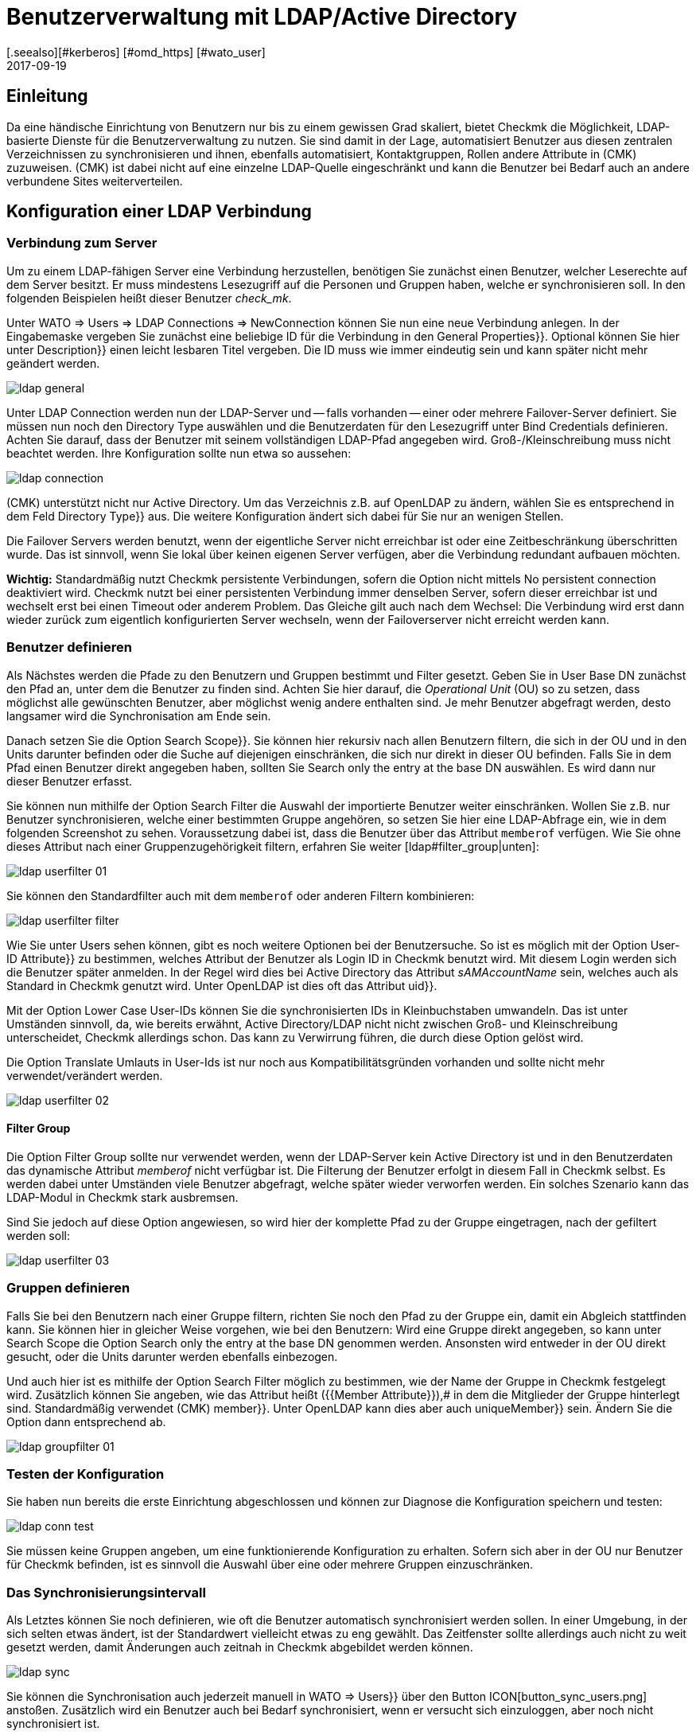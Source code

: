 = Benutzerverwaltung mit LDAP/Active Directory
:revdate: 2017-09-19
:title: Checkmk an LDAP oder AD anbinden
:description: Benutzer und Kontakgruppen können auch über LDAP oder Microsofts Active Directory synchronisiert werden. Dieses Feature wird in diesem Artikel beschrieben.
[.seealso][#kerberos] [#omd_https] [#wato_user]

== Einleitung

Da eine händische Einrichtung von Benutzern nur bis zu einem gewissen Grad
skaliert, bietet Checkmk die Möglichkeit, LDAP-basierte Dienste für die
Benutzerverwaltung zu nutzen. Sie sind damit in der Lage, automatisiert
Benutzer aus diesen zentralen Verzeichnissen zu synchronisieren und
ihnen, ebenfalls automatisiert, Kontaktgruppen, Rollen andere Attribute in
(CMK) zuzuweisen. (CMK) ist dabei nicht auf eine einzelne LDAP-Quelle
eingeschränkt und kann die Benutzer bei Bedarf auch an andere verbundene
Sites weiterverteilen.


[#connect]
== Konfiguration einer LDAP Verbindung

=== Verbindung zum Server

Um zu einem LDAP-fähigen Server eine Verbindung herzustellen, benötigen
Sie zunächst einen Benutzer, welcher Leserechte auf dem Server besitzt. Er
muss mindestens Lesezugriff auf die Personen und Gruppen haben, welche er
synchronisieren soll. In den folgenden Beispielen heißt dieser Benutzer
_check_mk_.

Unter [.guihints]#WATO => Users => LDAP Connections => NewConnection# können Sie nun eine neue
Verbindung anlegen. In der Eingabemaske vergeben Sie zunächst eine beliebige [.guihints]#ID# für
die Verbindung in
den [.guihints]#General Properties}}.# Optional können Sie hier unter [.guihints]#Description}}# 
einen leicht lesbaren Titel vergeben. Die [.guihints]#ID# muss wie immer eindeutig
sein und kann später nicht mehr geändert werden.

image::bilder/ldap_general.png[]

Unter [.guihints]#LDAP Connection# werden nun der LDAP-Server und -- falls vorhanden --
einer oder mehrere Failover-Server definiert. Sie müssen nun noch den
[.guihints]#Directory Type# auswählen und die Benutzerdaten für den Lesezugriff
unter [.guihints]#Bind Credentials# definieren. Achten Sie darauf, dass der Benutzer
mit seinem vollständigen LDAP-Pfad angegeben wird. Groß-/Kleinschreibung
muss nicht beachtet werden. Ihre Konfiguration sollte nun etwa so aussehen:

image::bilder/ldap_connection.png[]

(CMK) unterstützt nicht nur Active Directory. Um das Verzeichnis z.B. auf
OpenLDAP zu ändern, wählen Sie es entsprechend in dem Feld [.guihints]#Directory Type}}# 
aus. Die weitere Konfiguration ändert sich dabei für Sie nur an
wenigen Stellen.

Die [.guihints]#Failover Servers# werden benutzt, wenn der eigentliche Server
nicht erreichbar ist oder eine Zeitbeschränkung überschritten wurde. Das
ist sinnvoll, wenn Sie lokal über keinen eigenen Server verfügen, aber
die Verbindung redundant aufbauen möchten.

*Wichtig:* Standardmäßig nutzt Checkmk persistente Verbindungen,
sofern die Option nicht mittels [.guihints]#No persistent connection# deaktiviert
wird. Checkmk nutzt bei einer persistenten Verbindung immer denselben Server,
sofern dieser erreichbar ist und wechselt erst bei einen Timeout oder anderem
Problem. Das Gleiche gilt auch nach dem Wechsel: Die Verbindung wird erst
dann wieder zurück zum eigentlich konfigurierten Server wechseln,
wenn der Failoverserver nicht erreicht werden kann.


[#user_filter]
=== Benutzer definieren

Als Nächstes werden die Pfade zu den Benutzern und Gruppen bestimmt und Filter
gesetzt. Geben Sie in [.guihints]#User Base DN# zunächst den Pfad an, unter dem die
Benutzer zu finden sind. Achten Sie hier darauf, die _Operational
Unit_ (OU) so zu setzen, dass möglichst alle gewünschten Benutzer, aber
möglichst wenig andere enthalten sind. Je mehr Benutzer abgefragt
werden, desto langsamer wird die Synchronisation am Ende sein.

Danach setzen Sie die Option [.guihints]#Search Scope}}.# Sie können hier rekursiv
nach allen Benutzern filtern, die sich in der OU und in den Units darunter
befinden oder die Suche auf diejenigen einschränken, die sich nur direkt in
dieser OU befinden. Falls Sie in dem Pfad einen Benutzer direkt angegeben
haben, sollten Sie [.guihints]#Search only the entry at the base DN# auswählen. Es
wird dann nur dieser Benutzer erfasst.

Sie können nun mithilfe der Option [.guihints]#Search Filter# die Auswahl der
importierte Benutzer weiter einschränken. Wollen Sie z.B. nur Benutzer
synchronisieren, welche einer bestimmten Gruppe angehören, so setzen
Sie hier eine LDAP-Abfrage ein, wie in dem folgenden Screenshot zu
sehen. Voraussetzung dabei ist, dass die Benutzer über das Attribut
`memberof` verfügen. Wie Sie ohne dieses Attribut nach einer
Gruppenzugehörigkeit filtern, erfahren Sie weiter [ldap#filter_group|unten]:

image::bilder/ldap_userfilter_01.png[]

Sie können den Standardfilter auch mit dem `memberof` oder anderen
Filtern kombinieren:

image::bilder/ldap_userfilter_filter.png[]

Wie Sie unter [.guihints]#Users# sehen können, gibt es noch weitere Optionen bei
der Benutzersuche. So ist es möglich mit der Option [.guihints]#User-ID Attribute}}# 
zu bestimmen, welches Attribut der Benutzer als Login ID in Checkmk benutzt
wird. Mit diesem Login werden sich die Benutzer später anmelden. In der
Regel wird dies bei Active Directory das Attribut _sAMAccountName_ sein,
welches auch als Standard in Checkmk genutzt wird. Unter OpenLDAP ist dies
oft das Attribut [.guihints]#uid}}.# 

Mit der Option [.guihints]#Lower Case User-IDs# können Sie die synchronisierten
IDs in Kleinbuchstaben umwandeln. Das ist unter Umständen sinnvoll,
da, wie bereits erwähnt, Active Directory/LDAP nicht nicht zwischen
Groß- und Kleinschreibung unterscheidet, Checkmk allerdings
schon. Das kann zu Verwirrung führen, die durch diese Option gelöst wird.

Die Option [.guihints]#Translate Umlauts in User-Ids# ist nur noch aus
Kompatibilitätsgründen vorhanden und sollte nicht mehr verwendet/verändert
werden.

image::bilder/ldap_userfilter_02.png[]


[#filter_group]
==== Filter Group

Die Option [.guihints]#Filter Group# sollte nur verwendet werden, wenn der LDAP-Server
kein Active Directory ist und in den Benutzerdaten das dynamische Attribut
_memberof_ nicht verfügbar ist. Die Filterung der Benutzer erfolgt
in diesem Fall in Checkmk selbst. Es werden dabei unter Umständen viele
Benutzer abgefragt, welche später wieder verworfen werden. Ein
solches Szenario kann das LDAP-Modul in Checkmk stark ausbremsen.

Sind Sie jedoch auf diese Option angewiesen, so wird hier der komplette Pfad
zu der Gruppe eingetragen, nach der gefiltert werden soll:

image::bilder/ldap_userfilter_03.png[]


[#groupfilter]
=== Gruppen definieren

Falls Sie bei den Benutzern nach einer Gruppe filtern, richten Sie noch den
Pfad zu der Gruppe ein, damit ein Abgleich stattfinden kann. Sie können
hier in gleicher Weise vorgehen, wie bei den Benutzern: Wird eine Gruppe
direkt angegeben, so kann unter [.guihints]#Search Scope# die Option
[.guihints]#Search only the entry at the base DN# genommen werden. Ansonsten wird
entweder in der OU direkt gesucht, oder die Units darunter werden ebenfalls einbezogen.

Und auch hier ist es mithilfe der Option [.guihints]#Search Filter# möglich zu
bestimmen, wie der Name der Gruppe in Checkmk festgelegt wird. Zusätzlich
können Sie angeben, wie das Attribut heißt ({{Member Attribute}}),# in
dem die Mitglieder der Gruppe hinterlegt sind. Standardmäßig verwendet
(CMK) [.guihints]#member}}.# Unter OpenLDAP kann dies aber auch [.guihints]#uniqueMember}}# 
sein. Ändern Sie die Option dann entsprechend ab.

image::bilder/ldap_groupfilter_01.png[]


[#config_test]
=== Testen der Konfiguration

Sie haben nun bereits die erste Einrichtung abgeschlossen und können zur
Diagnose die Konfiguration speichern und testen:

image::bilder/ldap_conn_test.png[]

Sie müssen keine Gruppen angeben, um eine funktionierende Konfiguration zu
erhalten. Sofern sich aber in der OU nur Benutzer für Checkmk befinden,
ist es sinnvoll die Auswahl über eine oder mehrere Gruppen einzuschränken.


===  Das Synchronisierungsintervall

Als Letztes können Sie noch definieren, wie oft die Benutzer automatisch
synchronisiert werden sollen. In einer Umgebung, in der sich selten etwas ändert,
ist der Standardwert vielleicht etwas zu eng gewählt. Das Zeitfenster
sollte allerdings auch nicht zu weit gesetzt werden, damit Änderungen
auch zeitnah in Checkmk abgebildet werden können.

image::bilder/ldap_sync.png[]

Sie können die Synchronisation auch jederzeit manuell in [.guihints]#WATO => Users}}# 
über den Button ICON[button_sync_users.png] anstoßen. Zusätzlich wird ein
Benutzer auch bei Bedarf synchronisiert, wenn er versucht sich einzuloggen,
aber noch nicht synchronisiert ist.


== Automatische Zuordnung von Attributen

[#contact_groups]
=== Kontaktgruppen

Es bringt leider nichts alle Benutzer automatisch anzulegen, wenn man
diese danach manuell den Kontaktgruppen zuordnen muss. Checkmk bietet die
Möglichkeit, die Gruppen des LDAP-Servers zu nutzen, um eine Zuordnung
zu den Kontaktgruppen zu ermöglichen. Aktivieren Sie dafür die Option
[.guihints]#Attribute Sync Plugins => ContactgroupMembership}}:# 

image::bilder/ldap_attribute_contact.png[]

Damit eine Zuordnung klappt, muss der Name (cn) der Gruppe auf dem
LDAP-Server identisch mit dem in Checkmk sein, das heißt, die Kontaktgruppe
_oracle_admins_ wird nur korrekt einem Benutzer zugeordnet, wenn dieser
auch im LDAP in der Gruppe _oracle_admins_ ist. Ist er stattdessen
in der Gruppe _oracle-admins_ oder _ORACLE_admins_, so wird die
Zuordnung nicht funktionieren. Achten Sie also auf die korrekte Schreibweise,
falls es an dieser Stelle zu Problemen kommt.

[#nested_groups]
==== Nested Groups

(CMK) bietet -- im Moment nur für Active Directory -- die Möglichkeit,
auch vererbte Gruppen zu nutzen. Aktivieren Sie diese Option, wenn z.B. Ihr
Benutzer in der Gruppe _oracle_admins_ ist und diese Gruppe wiederum
Mitglied in _cmk-user_ .

==== Gruppen aus anderen Verbindungen

Wenn in Checkmk mehrere LDAP-Verbindungen eingerichtet wurden, können
Sie auch Gruppen aus anderen Quellen benutzen, um eine Zuordnung zu
ermöglichen. Das kann sinnvoll sein, wenn Sie eine allgemeine Verbindung
konfiguriert haben und in den anderen nur auf bestimmte Gruppen filtern.

=== Rollen

Auch die Rollen sind in einer ähnlichen Weise automatisch zuordenbar,
und die Funktion [ldap#nested_groups|Nested Groups] kann hier ebenfalls
genutzt werden. Für jede Rolle können eine oder mehrere Gruppen
definiert werden. Wählen Sie dafür die Rolle aus, zu der Sie eine
Verknüpfung einrichten wollen und geben Sie den vollständigen Pfad zu
der Gruppe an. Standardmäßig wird in den Gruppen gesucht, welche vom
[ldap#groupfilter|Gruppenfilter] gefunden wurden. Sie können aber auch andere
Verbindungen und die darüber gefundenen Gruppen nutzen.
Wählen Sie dafür in dem Dropdown-Menü die entsprechende Verbindung aus.

image::bilder/ldap_roles.png[]

Alle Benutzer aus der angegebenen Gruppe werden nun der
Rolle [.guihints]#Administrator# zugeordnet, sofern Sie durch den
[ldap#user_filter|Benutzerfilter] auch synchronisiert werden. Wie Sie in
dem Screenshot sehen können, können Sie auch selbst konfigurierte Rollen
auswählen und mit Gruppen aus dem LDAP verknüpfen.


[#other_attr]
=== Weitere Attribute

Für die Synchronisation von weiteren Benutzerinformationen braucht es in der
Regel nur die die Aktivierung des jeweiligen Plugins unter [.guihints]#Attribute Sync Plugins}}# 
und eventuell der Angabe des Attributs, welches die Information
bereitstellt. Nachfolgend eine Tabelle der Plugins, genutzen Attributen
(wenn nicht manuell gesetzt) und Kurzbeschreibungen:

[cols=35,55, options="header"]
|===


|Plugin
|Attribut
|Beschreibung


|{{Alias}}
|cn
|Normalerweise der Vor- und Nachname des Benutzers


|{{Authentication Expiration}}
|pwdlastset
|Wann ein Benutzer ausgeloggt oder gesperrt wird


|{{Email address}}
|mail
|Die Email Adresse des Benutzers


|{{Pager}}
|mobile
|Eine hinterlegte Telefon-/Pagernummer


|{{Disable Notifications}}
|start_url
|Deaktiviert *alle* Benachrichtungen an den Benutzer


|{{Start-URL to display in main frame}}
|start_url
|Welche View im rechten Frame angezeigt werden soll


|{{Visibility of Hosts/Services}}
|start_url
|Nur Hosts/Services anzeigen, für die man Kontakt ist

|===


[#distr_wato]
== LDAP in verteilten Umgebungen

Bei der Einrichtung einer [distributed_monitoring|verteilten Umgebung] mit einer
[distributed_monitoring#distr_wato|zentralen Konfiguration] können
Sie bestimmen, ob und welche LDAP-Verbindungen von der Slave Site aus
synchronisiert werden sollen. Wenn Sie nichts ändern, wird der Slave alle
Benutzer aus den konfigurierten Verbindungen selbst synchronisieren. Auf diese
Weise werden Änderungen automatisch auf jeder Site innerhalb des definierten
Intervalls abgebildet und müssen nicht erst vom Master zum Slave kopiert
werden. Sie können die Synchronisation aber auch auf bestimmte Verbindungen
einschränken oder ganz abschalten. In letzterem Fall werden die Benutzer
auf dem Master aus den LDAP-Verbindungen abgerufen und bei einem
[.guihints]#Activate Changes# auf die Slave Sites kopiert.

Sie können die Einstellungen in [.guihints]#WATO => Distributed Monitoring# bei den
Eigenschaften einer Verbindung unter [.guihints]#Configuration Replication (Distributed WATO)}}# 
konfigurieren. Hier ein Beispiel, bei dem die oben eingerichtete
Verbindung ausgewählt wird.:

image::bilder/ldap_distributed.png[]

Bis einschließlich Version VERSION[1.2.8] galt die zuletzt
beschriebene Option (Synchronisation nur auf dem Master) als das
Standardverhalten. Es konnte unter
[.guihints]#WATO => Global Settings => UserManagement => AutomaticUser Synchronization# geändert werden, aber
eine Einschränkung auf bestimmte LDAP-Verbindungen war hier noch nicht
möglich. Wenn Sie diese Einstellung verändert und ein Update auf die Version
VERSION[1.4.0] durchgeführt haben, werden sie an
dem neuen Ort übernommen.


[#ssl]
== LDAP mit SSL absichern

Um die LDAP-Verbindung mit SSL abzusichern, aktivieren Sie lediglich in
den Verbindungsdaten das Häkchen [.guihints]#Use SSL# und passen noch
den [.guihints]#TCP Port# an (bei LDAP über SSL üblicherweise `636`).
Sofern der oder die LDAP-Server ein Zertifikat nutzen,
welches von einer vertrauenswürdigen Zertifizierungstelle signiert wurde,
ist damit bereits alles Nötige getan, um eine verschlüsselte
Verbindung aufzubauen.

image::bilder/ldap_ssl.png[]

Wenn Sie ein selbstsigniertes Zertifikat nutzen, wird der Verbindungsaufbau
nur dann funktionieren, wenn Sie dieses noch in Ihren Zertifikatsspeicher
importieren. Erst dann wird es als vertrauenswürdig eingestuft und die
Verbindung aufgebaut.

Unter RHEL/CentOS importieren Sie das Zertifikat `ldapserver01.pem`
folgendermaßen:

[source,bash]
----
RP:certutil -A -d /etc/openldap/certs -n "My LDAP Server Readable Name" -t CT,, -a -i /path/to/cert/file/ldapserver01.pem
RP:systemctl restart httpd
----

Unter Debian/Ubuntu kopieren Sie das Zertifikat in das angegebene Verzeichnis
und erneuern dann Ihren Zertifikatsspeicher. Falls das Zielverzeichnis noch
nicht existiert, erstellen Sie es:

[source,bash]
----
RP:mv /path/to/cert/file/ldapserver01.crt /usr/share/ca-certificates/ldapserver01.crt
RP:update-ca-certificates
Updating certificates in /etc/ssl/certs... 1 added, 0 removed; done.
Running hooks in /etc/ca-certificates/update.d....
done.
Importing into legacy system store:
I already trust 174, your new list has 175
Certificate added: C=DE, S=bavaria, L=munich, O=check_mk, OU=monitoring, CN=myremoteldap.mycompany.org, E=check_mk
1 new root certificates were added to your trust store.
Import process completed.
RP:systemctl restart apache2
----

Achten Sie darauf, dass das Zertifikat bei RHEL/CentOS auf `pem` und
bei Debian/Ubuntu auf `crt` endet. Der Neustart des Webservers kann
auf älteren Systemen noch über das Kommando `service` laufen. Ändern
Sie das dann entsprechend ab.


== Fehlerdiagnose

Eine Fehlerdiagnose ist in der [ldap#config_test|Konfigurationseinrichtung]
direkt implementiert. Auch nach der Einrichtung kann hier überprüft werden,
woher ein Problem kommen könnte. Zusätzlich werden Fehlermeldungen auch
in das `web.log` geschrieben. Diese Meldungen können ebenfalls auf
die Fehlerquelle hinweisen:

.~/var/log/web.log

----2017-09-19 16:03:17,155 [40] [cmk.web 31797] /ldaptest/check_mk/wato.py Internal error: Traceback (most recent call last):
  File "/omd/sites/ldaptest/share/check_mk/web/htdocs/wato.py", line 6563, in mode_edit_ldap_connection
    state, msg = test_func(connection, address)
  File "/omd/sites/ldaptest/share/check_mk/web/htdocs/wato.py", line 6506, in test_group_count
    connection.connect(enforce_new = True, enforce_server = address)
  File "/omd/sites/ldaptest/share/check_mk/web/plugins/userdb/ldap.py", line 274, in connect
    ('\n'.join(errors)))
MKLDAPException: LDAP connection failed:
ldap://myldap.mycompany.org: Can't contact LDAP server
----


== Dateien und Verzeichnisse

[cols=55, options="header"]
|===


|Pfad
|Bedeutung


|`etc/check_mk/multisite.d/wato/user_connections.mk`
|In dieser Datei werden alle über WATO konfigurierten LDAP Verbindungen festgehalten.


|`etc/check_mk/multisite.d/wato/users.mk`
|Alle Benutzer werden hier definiert.


|`var/log/web.log`
|Die Logdatei, in der Verbindungsfehler aufgezeichnet werden. Es ist damit eine der ersten Quellen bei Problemen.

|===
